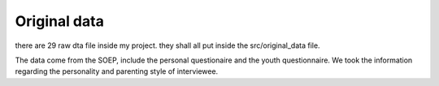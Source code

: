 .. _original_data:

*************
Original data
*************


there are 29 raw dta file inside my project. they shall all put inside the src/original_data file.

The data come from the SOEP, include the personal questionaire and the youth questionnaire. We took the information regarding the personality and parenting style of interviewee.
